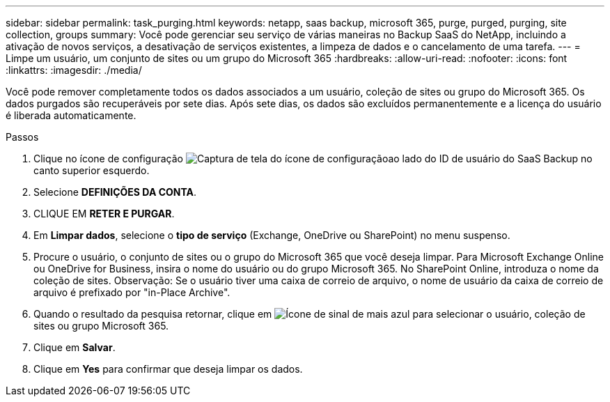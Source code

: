 ---
sidebar: sidebar 
permalink: task_purging.html 
keywords: netapp, saas backup, microsoft 365, purge, purged, purging, site collection, groups 
summary: Você pode gerenciar seu serviço de várias maneiras no Backup SaaS do NetApp, incluindo a ativação de novos serviços, a desativação de serviços existentes, a limpeza de dados e o cancelamento de uma tarefa. 
---
= Limpe um usuário, um conjunto de sites ou um grupo do Microsoft 365
:hardbreaks:
:allow-uri-read: 
:nofooter: 
:icons: font
:linkattrs: 
:imagesdir: ./media/


[role="lead"]
Você pode remover completamente todos os dados associados a um usuário, coleção de sites ou grupo do Microsoft 365. Os dados purgados são recuperáveis por sete dias. Após sete dias, os dados são excluídos permanentemente e a licença do usuário é liberada automaticamente.

.Passos
. Clique no ícone de configuração image:configure_icon.gif["Captura de tela do ícone de configuração"]ao lado do ID de usuário do SaaS Backup no canto superior esquerdo.
. Selecione *DEFINIÇÕES DA CONTA*.
. CLIQUE EM *RETER E PURGAR*.
. Em *Limpar dados*, selecione o *tipo de serviço* (Exchange, OneDrive ou SharePoint) no menu suspenso.
. Procure o usuário, o conjunto de sites ou o grupo do Microsoft 365 que você deseja limpar. Para Microsoft Exchange Online ou OneDrive for Business, insira o nome do usuário ou do grupo Microsoft 365. No SharePoint Online, introduza o nome da coleção de sites. Observação: Se o usuário tiver uma caixa de correio de arquivo, o nome de usuário da caixa de correio de arquivo é prefixado por "in-Place Archive".
. Quando o resultado da pesquisa retornar, clique em image:bluecircle_icon.gif["Ícone de sinal de mais azul"] para selecionar o usuário, coleção de sites ou grupo Microsoft 365.
. Clique em *Salvar*.
. Clique em *Yes* para confirmar que deseja limpar os dados.

